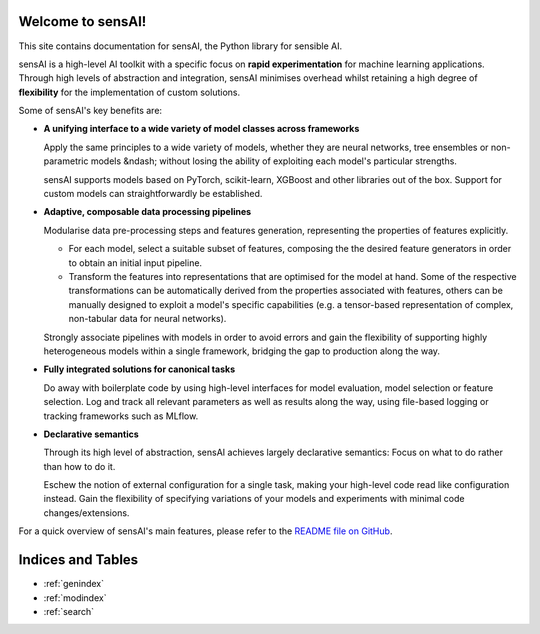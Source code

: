Welcome to sensAI!
==================

This site contains documentation for sensAI, the Python library for sensible AI.

sensAI is a high-level AI toolkit with a specific focus on **rapid
experimentation** for machine learning applications.
Through high levels of abstraction and integration,
sensAI minimises overhead whilst retaining a high degree of **flexibility**
for the implementation of custom solutions.

Some of sensAI's key benefits are:

* **A unifying interface to a wide variety of model classes across frameworks**

  Apply the same principles to a wide variety of models, whether they are
  neural networks, tree ensembles or non-parametric models &ndash; without
  losing the ability of exploiting each model's particular strengths.

  sensAI supports models based on PyTorch, scikit-learn, XGBoost and
  other libraries out of the box.
  Support for custom models can straightforwardly be established.

* **Adaptive, composable data processing pipelines**

  Modularise data pre-processing steps and features generation, representing
  the properties of features explicitly.

  * For each model, select a suitable subset of features, composing the
    the desired feature generators in order to obtain an initial
    input pipeline.

  * Transform the features into representations that are optimised for
    the model at hand.
    Some of the respective transformations can be automatically derived from
    the properties associated with features, others can be manually
    designed to exploit a model's specific capabilities (e.g. a tensor-based
    representation of complex, non-tabular data for neural networks).

  Strongly associate pipelines with models in order to avoid errors and
  gain the flexibility of supporting highly heterogeneous models within
  a single framework, bridging the gap to production along the way.

* **Fully integrated solutions for canonical tasks**

  Do away with boilerplate code by using high-level interfaces for model
  evaluation, model selection or feature selection.
  Log and track all relevant parameters as well as results along the way,
  using file-based logging or tracking frameworks such as MLflow.

* **Declarative semantics**

  Through its high level of abstraction, sensAI achieves largely
  declarative semantics: Focus on what to do rather than how to do it.

  Eschew the notion of external configuration for a single task, making
  your high-level code read like configuration instead.
  Gain the flexibility of specifying variations of your models and experiments
  with minimal code changes/extensions.


For a quick overview of sensAI's main features, please refer to the `README file on GitHub <https://github.com/opcode81/sensAI/blob/develop/README.md>`_.


Indices and Tables
==================

* :ref:`genindex`
* :ref:`modindex`
* :ref:`search`


